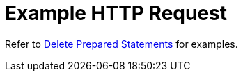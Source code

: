= Example HTTP Request

Refer to xref:manage:monitor/monitoring-n1ql-query.adoc#sys-prepared-delete[Delete Prepared Statements] for examples.